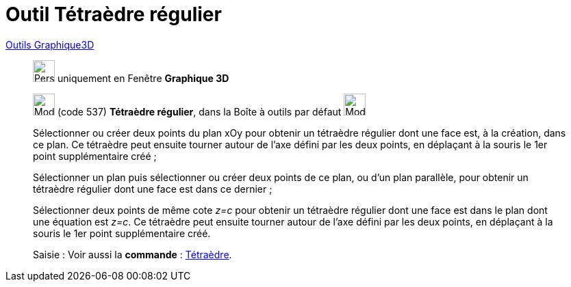 = Outil Tétraèdre régulier
:page-en: tools/Regular_Tetrahedron
ifdef::env-github[:imagesdir: /fr/modules/ROOT/assets/images]

xref:Outils_Graphique3D.adoc[Outils Graphique3D]

________
image:32px-Perspectives_algebra_3Dgraphics.svg.png[Perspectives algebra 3Dgraphics.svg,width=32,height=32] uniquement en
Fenêtre *Graphique 3D*

image:32px-Mode_tetrahedron.svg.png[Mode tetrahedron.svg,width=32,height=32] (code 537) *Tétraèdre régulier*, dans la
Boîte à outils par défaut image:32px-Mode_pyramid.svg.png[Mode pyramid.svg,width=32,height=32]

Sélectionner ou créer deux points du plan xOy pour obtenir un tétraèdre régulier dont une face est, à la création, dans
ce plan. Ce tétraèdre peut ensuite tourner autour de l'axe défini par les deux points, en déplaçant à la souris le 1er
point supplémentaire créé ;

Sélectionner un plan puis sélectionner ou créer deux points de ce plan, ou d'un plan parallèle, pour obtenir un
tétraèdre régulier dont une face est dans ce dernier ;

Sélectionner deux points de même cote _z=c_ pour obtenir un tétraèdre régulier dont une face est dans le plan dont une
équation est _z=c_. Ce tétraèdre peut ensuite tourner autour de l'axe défini par les deux points, en déplaçant à la
souris le 1er point supplémentaire créé.

[.kcode]#Saisie :# Voir aussi la *commande* : xref:/commands/Tétraèdre.adoc[Tétraèdre].

________
